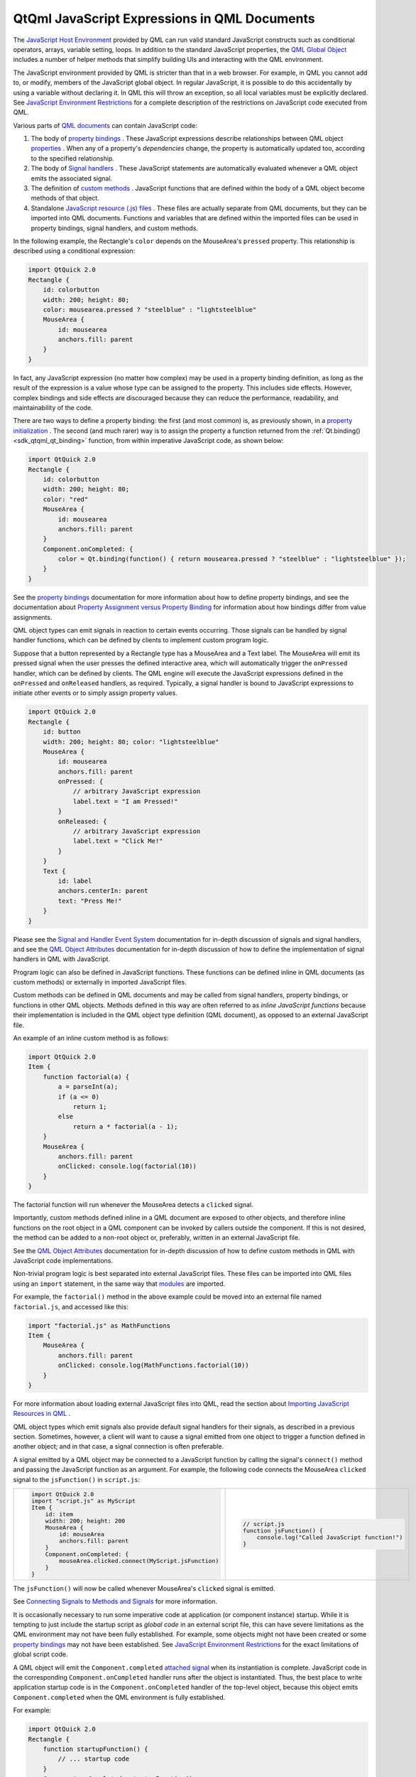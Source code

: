 .. _sdk_qtqml_javascript_expressions_in_qml_documents:

QtQml JavaScript Expressions in QML Documents
=============================================


The `JavaScript Host Environment </sdk/apps/qml/QtQml/qtqml-javascript-hostenvironment/>`_  provided by QML can run valid standard JavaScript constructs such as conditional operators, arrays, variable setting, loops. In addition to the standard JavaScript properties, the `QML Global Object </sdk/apps/qml/QtQml/qtqml-javascript-qmlglobalobject/>`_  includes a number of helper methods that simplify building UIs and interacting with the QML environment.

The JavaScript environment provided by QML is stricter than that in a web browser. For example, in QML you cannot add to, or modify, members of the JavaScript global object. In regular JavaScript, it is possible to do this accidentally by using a variable without declaring it. In QML this will throw an exception, so all local variables must be explicitly declared. See `JavaScript Environment Restrictions </sdk/apps/qml/QtQml/qtqml-javascript-hostenvironment/#javascript-environment-restrictions>`_  for a complete description of the restrictions on JavaScript code executed from QML.

Various parts of `QML documents </sdk/apps/qml/QtQml/qtqml-documents-topic/>`_  can contain JavaScript code:

#. The body of `property bindings </sdk/apps/qml/QtQml/qtqml-syntax-propertybinding/>`_ . These JavaScript expressions describe relationships between QML object `properties </sdk/apps/qml/QtQml/qtqml-syntax-objectattributes/#property-attributes>`_ . When any of a property's *dependencies* change, the property is automatically updated too, according to the specified relationship.
#. The body of `Signal handlers </sdk/apps/qml/QtQml/qtqml-syntax-objectattributes/#signal-attributes>`_ . These JavaScript statements are automatically evaluated whenever a QML object emits the associated signal.
#. The definition of `custom methods </sdk/apps/qml/QtQml/qtqml-syntax-objectattributes/#method-attributes>`_ . JavaScript functions that are defined within the body of a QML object become methods of that object.
#. Standalone `JavaScript resource (.js) files </sdk/apps/qml/QtQml/qtqml-javascript-imports/>`_ . These files are actually separate from QML documents, but they can be imported into QML documents. Functions and variables that are defined within the imported files can be used in property bindings, signal handlers, and custom methods.

In the following example, the Rectangle's ``color`` depends on the MouseArea's ``pressed`` property. This relationship is described using a conditional expression:

.. code:: qml

    import QtQuick 2.0
    Rectangle {
        id: colorbutton
        width: 200; height: 80;
        color: mousearea.pressed ? "steelblue" : "lightsteelblue"
        MouseArea {
            id: mousearea
            anchors.fill: parent
        }
    }

In fact, any JavaScript expression (no matter how complex) may be used in a property binding definition, as long as the result of the expression is a value whose type can be assigned to the property. This includes side effects. However, complex bindings and side effects are discouraged because they can reduce the performance, readability, and maintainability of the code.

There are two ways to define a property binding: the first (and most common) is, as previously shown, in a `property initialization </sdk/apps/qml/QtQml/qtqml-syntax-objectattributes/#value-assignment-on-initialization>`_ . The second (and much rarer) way is to assign the property a function returned from the :ref:`Qt.binding() <sdk_qtqml_qt_binding>` function, from within imperative JavaScript code, as shown below:

.. code:: qml

    import QtQuick 2.0
    Rectangle {
        id: colorbutton
        width: 200; height: 80;
        color: "red"
        MouseArea {
            id: mousearea
            anchors.fill: parent
        }
        Component.onCompleted: {
            color = Qt.binding(function() { return mousearea.pressed ? "steelblue" : "lightsteelblue" });
        }
    }

See the `property bindings </sdk/apps/qml/QtQml/qtqml-syntax-propertybinding/>`_  documentation for more information about how to define property bindings, and see the documentation about `Property Assignment versus Property Binding </sdk/apps/qml/QtQml/qtqml-syntax-propertybinding/#qml-javascript-assignment>`_  for information about how bindings differ from value assignments.

QML object types can emit signals in reaction to certain events occurring. Those signals can be handled by signal handler functions, which can be defined by clients to implement custom program logic.

Suppose that a button represented by a Rectangle type has a MouseArea and a Text label. The MouseArea will emit its pressed signal when the user presses the defined interactive area, which will automatically trigger the ``onPressed`` handler, which can be defined by clients. The QML engine will execute the JavaScript expressions defined in the ``onPressed`` and ``onReleased`` handlers, as required. Typically, a signal handler is bound to JavaScript expressions to initiate other events or to simply assign property values.

.. code:: qml

    import QtQuick 2.0
    Rectangle {
        id: button
        width: 200; height: 80; color: "lightsteelblue"
        MouseArea {
            id: mousearea
            anchors.fill: parent
            onPressed: {
                // arbitrary JavaScript expression
                label.text = "I am Pressed!"
            }
            onReleased: {
                // arbitrary JavaScript expression
                label.text = "Click Me!"
            }
        }
        Text {
            id: label
            anchors.centerIn: parent
            text: "Press Me!"
        }
    }

Please see the `Signal and Handler Event System </sdk/apps/qml/QtQml/qtqml-syntax-signals/>`_  documentation for in-depth discussion of signals and signal handlers, and see the `QML Object Attributes </sdk/apps/qml/QtQml/qtqml-syntax-objectattributes/>`_  documentation for in-depth discussion of how to define the implementation of signal handlers in QML with JavaScript.

Program logic can also be defined in JavaScript functions. These functions can be defined inline in QML documents (as custom methods) or externally in imported JavaScript files.

Custom methods can be defined in QML documents and may be called from signal handlers, property bindings, or functions in other QML objects. Methods defined in this way are often referred to as *inline JavaScript functions* because their implementation is included in the QML object type definition (QML document), as opposed to an external JavaScript file.

An example of an inline custom method is as follows:

.. code:: qml

    import QtQuick 2.0
    Item {
        function factorial(a) {
            a = parseInt(a);
            if (a <= 0)
                return 1;
            else
                return a * factorial(a - 1);
        }
        MouseArea {
            anchors.fill: parent
            onClicked: console.log(factorial(10))
        }
    }

The factorial function will run whenever the MouseArea detects a ``clicked`` signal.

Importantly, custom methods defined inline in a QML document are exposed to other objects, and therefore inline functions on the root object in a QML component can be invoked by callers outside the component. If this is not desired, the method can be added to a non-root object or, preferably, written in an external JavaScript file.

See the `QML Object Attributes </sdk/apps/qml/QtQml/qtqml-syntax-objectattributes/>`_  documentation for in-depth discussion of how to define custom methods in QML with JavaScript code implementations.

Non-trivial program logic is best separated into external JavaScript files. These files can be imported into QML files using an ``import`` statement, in the same way that `modules </sdk/apps/qml/QtQml/qtqml-modules-topic/>`_  are imported.

For example, the ``factorial()`` method in the above example could be moved into an external file named ``factorial.js``, and accessed like this:

.. code:: qml

    import "factorial.js" as MathFunctions
    Item {
        MouseArea {
            anchors.fill: parent
            onClicked: console.log(MathFunctions.factorial(10))
        }
    }

For more information about loading external JavaScript files into QML, read the section about `Importing JavaScript Resources in QML </sdk/apps/qml/QtQml/qtqml-javascript-imports/>`_ .

QML object types which emit signals also provide default signal handlers for their signals, as described in a previous section. Sometimes, however, a client will want to cause a signal emitted from one object to trigger a function defined in another object; and in that case, a signal connection is often preferable.

A signal emitted by a QML object may be connected to a JavaScript function by calling the signal's ``connect()`` method and passing the JavaScript function as an argument. For example, the following code connects the MouseArea ``clicked`` signal to the ``jsFunction()`` in ``script.js``:

+--------------------------------------------------------------------------------------------------------------------------------------------------------+--------------------------------------------------------------------------------------------------------------------------------------------------------+
| .. code:: qml                                                                                                                                          | .. code:: js                                                                                                                                           |
|                                                                                                                                                        |                                                                                                                                                        |
|     import QtQuick 2.0                                                                                                                                 |     // script.js                                                                                                                                       |
|     import "script.js" as MyScript                                                                                                                     |     function jsFunction() {                                                                                                                            |
|     Item {                                                                                                                                             |         console.log("Called JavaScript function!")                                                                                                     |
|         id: item                                                                                                                                       |     }                                                                                                                                                  |
|         width: 200; height: 200                                                                                                                        |                                                                                                                                                        |
|         MouseArea {                                                                                                                                    |                                                                                                                                                        |
|             id: mouseArea                                                                                                                              |                                                                                                                                                        |
|             anchors.fill: parent                                                                                                                       |                                                                                                                                                        |
|         }                                                                                                                                              |                                                                                                                                                        |
|         Component.onCompleted: {                                                                                                                       |                                                                                                                                                        |
|             mouseArea.clicked.connect(MyScript.jsFunction)                                                                                             |                                                                                                                                                        |
|         }                                                                                                                                              |                                                                                                                                                        |
|     }                                                                                                                                                  |                                                                                                                                                        |
+--------------------------------------------------------------------------------------------------------------------------------------------------------+--------------------------------------------------------------------------------------------------------------------------------------------------------+

The ``jsFunction()`` will now be called whenever MouseArea's ``clicked`` signal is emitted.

See `Connecting Signals to Methods and Signals </sdk/apps/qml/QtQml/qtqml-syntax-signals/>`_  for more information.

It is occasionally necessary to run some imperative code at application (or component instance) startup. While it is tempting to just include the startup script as *global code* in an external script file, this can have severe limitations as the QML environment may not have been fully established. For example, some objects might not have been created or some `property bindings </sdk/apps/qml/QtQml/qtqml-syntax-propertybinding/>`_  may not have been established. See `JavaScript Environment Restrictions </sdk/apps/qml/QtQml/qtqml-javascript-hostenvironment/#javascript-environment-restrictions>`_  for the exact limitations of global script code.

A QML object will emit the ``Component.completed`` `attached signal </sdk/apps/qml/QtQml/qtqml-syntax-signals/#attached-signal-handlers>`_  when its instantiation is complete. JavaScript code in the corresponding ``Component.onCompleted`` handler runs after the object is instantiated. Thus, the best place to write application startup code is in the ``Component.onCompleted`` handler of the top-level object, because this object emits ``Component.completed`` when the QML environment is fully established.

For example:

.. code:: qml

    import QtQuick 2.0
    Rectangle {
        function startupFunction() {
            // ... startup code
        }
        Component.onCompleted: startupFunction();
    }

Any object in a QML file - including nested objects and nested QML component instances - can use this attached property. If there is more than one ``onCompleted()`` handler to execute at startup, they are run sequentially in an undefined order.

Likewise, every ``Component`` will emit a :ref:`destruction() <sdk_qtqml_component_destruction>` signal just before being destroyed.

